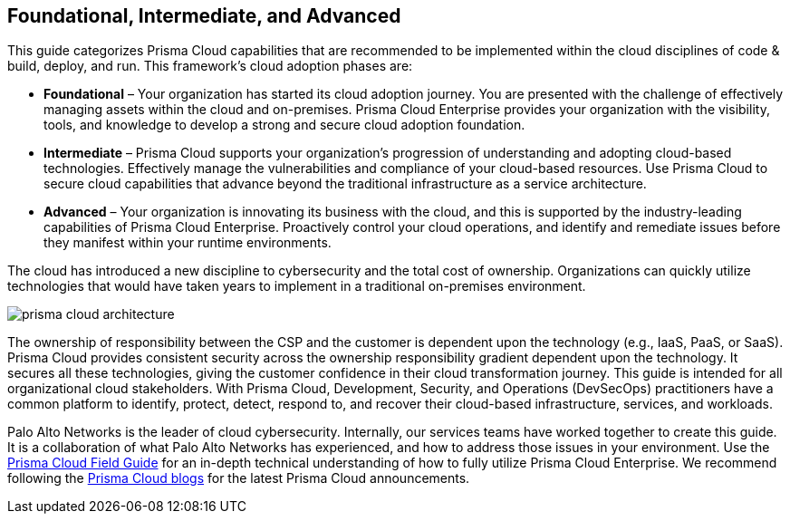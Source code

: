 == Foundational, Intermediate, and Advanced

This guide categorizes Prisma Cloud capabilities that are recommended to be implemented within the cloud disciplines of code & build, deploy, and run. This framework’s cloud adoption phases are:

* *Foundational* – Your organization has started its cloud adoption journey. You are presented with the challenge of effectively managing assets within the cloud and on-premises. Prisma Cloud Enterprise provides your organization with the visibility, tools, and knowledge to develop a strong and secure cloud adoption foundation.

* *Intermediate* – Prisma Cloud supports your organization’s progression of understanding and adopting cloud-based technologies. Effectively manage the vulnerabilities and compliance of your cloud-based resources. Use Prisma Cloud to secure cloud capabilities that advance beyond the traditional infrastructure as a service architecture.

* *Advanced* – Your organization is innovating its business with the cloud, and this is supported by the industry-leading capabilities of Prisma Cloud Enterprise. Proactively control your cloud operations, and identify and remediate issues before they manifest within your runtime environments.

The cloud has introduced a new discipline to cybersecurity and the total cost of ownership. Organizations can quickly utilize technologies that would have taken years to implement in a traditional on-premises environment.

image::prisma-cloud-architecture.png[]

The ownership of responsibility between the CSP and the customer is dependent upon the technology (e.g., IaaS, PaaS, or SaaS). Prisma Cloud provides consistent security across the ownership responsibility gradient dependent upon the technology. It secures all these technologies, giving the customer confidence in their cloud transformation journey. This guide is intended for all organizational cloud stakeholders. With Prisma Cloud, Development, Security, and Operations (DevSecOps) practitioners have a common platform to identify, protect, detect, respond to, and recover their cloud-based infrastructure, services, and workloads.

Palo Alto Networks is the leader of cloud cybersecurity. Internally, our services teams have worked together to create this guide. It is a collaboration of what Palo Alto Networks has experienced, and how to address those issues in your environment. Use the https://github.com/PaloAltoNetworks/prisma-cloud-best-practices/blob/main/Prisma%20Cloud%20Field%20Guide.pdf[Prisma Cloud Field Guide] for an in-depth technical understanding of how to fully utilize Prisma Cloud Enterprise. We recommend following the https://www.paloaltonetworks.com/blog/prisma-cloud/[Prisma Cloud blogs] for the latest Prisma Cloud announcements.
